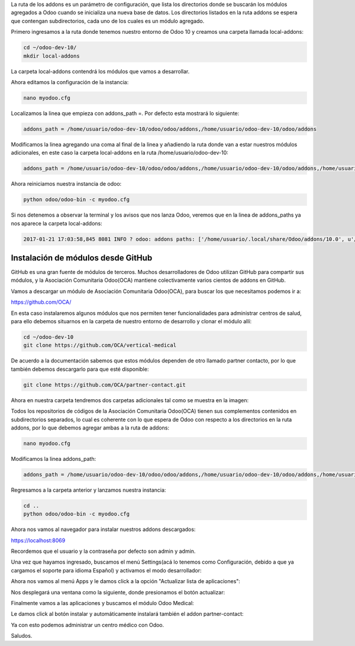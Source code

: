 .. title: Configurando la Ruta de los Addons en Odoo
.. slug: configurando-la-ruta-de-los-addons-en-odoo
.. date: 2017-01-21 11:49:24 UTC-05:00
.. tags: 
.. category: 
.. link: 
.. description: 
.. type: text

La ruta de los addons es un parámetro de configuración, que lista los directorios donde se buscarán los módulos agregados a Odoo cuando se inicializa una nueva base de datos.
Los directorios listados en la ruta addons se espera que contengan subdirectorios, cada uno de los cuales es un módulo agregado.

Primero ingresamos a la ruta donde tenemos nuestro entorno de Odoo 10 y creamos una carpeta llamada local-addons:

.. code-block:: bash

	cd ~/odoo-dev-10/
	mkdir local-addons

La carpeta local-addons contendrá los módulos que vamos a desarrollar.

Ahora editamos la configuración de la instancia:

.. code-block:: bash

	nano myodoo.cfg 

Localizamos la linea  que empieza con addons_path =. Por defecto esta mostrará lo siguiente:

.. code-block:: bash

	addons_path = /home/usuario/odoo-dev-10/odoo/odoo/addons,/home/usuario/odoo-dev-10/odoo/addons

Modificamos la linea agregando una coma al final de la linea y añadiendo la ruta donde van a estar nuestros módulos adicionales, en este caso la carpeta local-addons en la ruta /home/usuario/odoo-dev-10:

.. code-block:: bash

	addons_path = /home/usuario/odoo-dev-10/odoo/odoo/addons,/home/usuario/odoo-dev-10/odoo/addons,/home/usuario/odoo-dev-10/local-addons

Ahora reiniciamos nuestra instancia de odoo:

.. code-block:: bash

	python odoo/odoo-bin -c myodoo.cfg

Si  nos detenemos a observar la terminal y los avisos que nos lanza Odoo, veremos que en la linea de addons_paths ya nos aparece la carpeta local-addons:

.. code-block:: bash

	2017-01-21 17:03:58,845 8081 INFO ? odoo: addons paths: ['/home/usuario/.local/share/Odoo/addons/10.0', u'/home/usuario/odoo-dev-10/odoo/odoo/addons', u'/home/usuario/odoo-dev-10/odoo/addons', u'/home/usuario/odoo-dev-10/local-addons']

Instalación de módulos desde GitHub
-----------------------------------

GitHub es una gran fuente de módulos de terceros. Muchos desarrolladores de Odoo utilizan GitHub para compartir sus módulos, y la Asociación Comunitaria Odoo(OCA) mantiene colectivamente varios cientos de addons en GitHub. 

Vamos a descargar un módulo de Asociación Comunitaria Odoo(OCA), para buscar los que necesitamos podemos ir a:

https://github.com/OCA/

En esta caso instalaremos algunos módulos que nos permiten tener funcionalidades para administrar centros de salud, para ello debemos situarnos en la carpeta de nuestro entorno de desarrollo y clonar el módulo allí:

.. code-block:: bash

	cd ~/odoo-dev-10
	git clone https://github.com/OCA/vertical-medical

De acuerdo a la documentación sabemos que estos módulos dependen de otro llamado partner contacto, por lo que también debemos descargarlo para que esté disponible:

.. code-block:: bash

	git clone https://github.com/OCA/partner-contact.git

Ahora en nuestra carpeta tendremos dos carpetas adicionales tal como se muestra en la imagen:


.. image:: /images/blog/addons4.png


Todos los repositorios de códigos de la Asociación Comunitaria Odoo(OCA) tienen sus complementos contenidos en subdirectorios separados, lo cual es coherente con lo que espera de Odoo con respecto a los directorios en la ruta addons, por lo que debemos agregar ambas a la ruta de addons:

.. code-block:: bash

	nano myodoo.cfg

Modificamos la linea addons_path:

.. code-block:: bash

	addons_path = /home/usuario/odoo-dev-10/odoo/odoo/addons,/home/usuario/odoo-dev-10/odoo/addons,/home/usuario/odoo-dev-10/local-addons, /home/usuario/odoo-dev-10/partner-contact, /home/usuario/odoo-dev-10/vertical-medical

Regresamos a la carpeta anterior y lanzamos nuestra instancia:

.. code-block:: bash

	cd ..
	python odoo/odoo-bin -c myodoo.cfg

Ahora nos vamos al navegador para instalar nuestros addons descargados:

https://localhost:8069

Recordemos que el usuario y la contraseña por defecto son admin y admin.

Una vez que hayamos ingresado, buscamos el menú Settings(acá lo tenemos como Configuración, debido a que ya cargamos el soporte para idioma Español) y activamos el modo desarrollador:

.. image:: /images/blog/addons1.png


Ahora nos vamos al menú Apps y le damos click a la opción "Actualizar lista de aplicaciones":

.. image:: /images/blog/addons2.png


Nos desplegará una ventana como la siguiente, donde presionamos el botón actualizar:

.. image:: /images/blog/addons3.png


Finalmente vamos a las aplicaciones y buscamos el módulo Odoo Medical:

.. image:: /images/blog/addons5.png

Le damos click al botón instalar y automáticamente instalará también el addon partner-contact:


Ya con esto podemos administrar un centro médico con Odoo.

.. image:: /images/blog/addons6.png


Saludos.